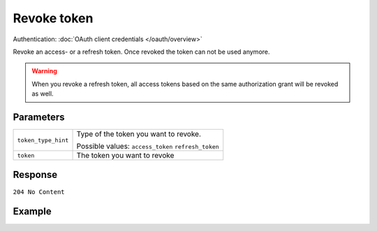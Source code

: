 Revoke token
============
.. api-name:: Connect API

.. endpoint::
   :method: DELETE
   :url: https://api.mollie.com/oauth2/tokens

Authentication: :doc:`OAuth client credentials </oauth/overview>`

Revoke an access- or a refresh token. Once revoked the token can not be used anymore.

.. warning:: When you revoke a refresh token, all access tokens based on the same authorization grant will be revoked
             as well.

Parameters
----------
.. list-table::
   :widths: auto

   * - ``token_type_hint``

       .. type:: string
          :required: true

     - Type of the token you want to revoke.

       Possible values: ``access_token`` ``refresh_token``

   * - ``token``

       .. type:: string
          :required: true

     - The token you want to revoke

Response
--------
``204 No Content``

Example
-------

.. code-block-selector::
   .. code-block:: bash
      :linenos:

      curl -u client_id:client_secret
       -X DELETE https://api.mollie.com/oauth2/tokens \
       -d "token_type_hint=refresh_token&token=refresh_FS4xc3Mgci2xQ5s5DzaLXh3HhaTZOP"